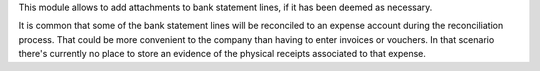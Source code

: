 This module allows to add attachments to bank statement lines, if it has
been deemed as necessary.

It is common that some of the bank statement lines will be reconciled to
an expense account during the reconciliation process. That could be more
convenient to the company than having to enter invoices or vouchers. In that
scenario there's currently no place to store an evidence of the physical
receipts associated to that expense.
